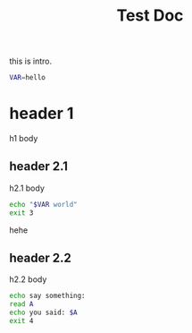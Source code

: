 #+TITLE: Test Doc


this is intro.

#+BEGIN_SRC bash
VAR=hello
#+END_SRC

* header 1
h1 body
** header 2.1
h2.1 body
#+BEGIN_SRC bash
echo "$VAR world"
exit 3
#+END_SRC
hehe

** header 2.2
h2.2 body
#+BEGIN_SRC bash
echo say something:
read A
echo you said: $A
exit 4
#+END_SRC
